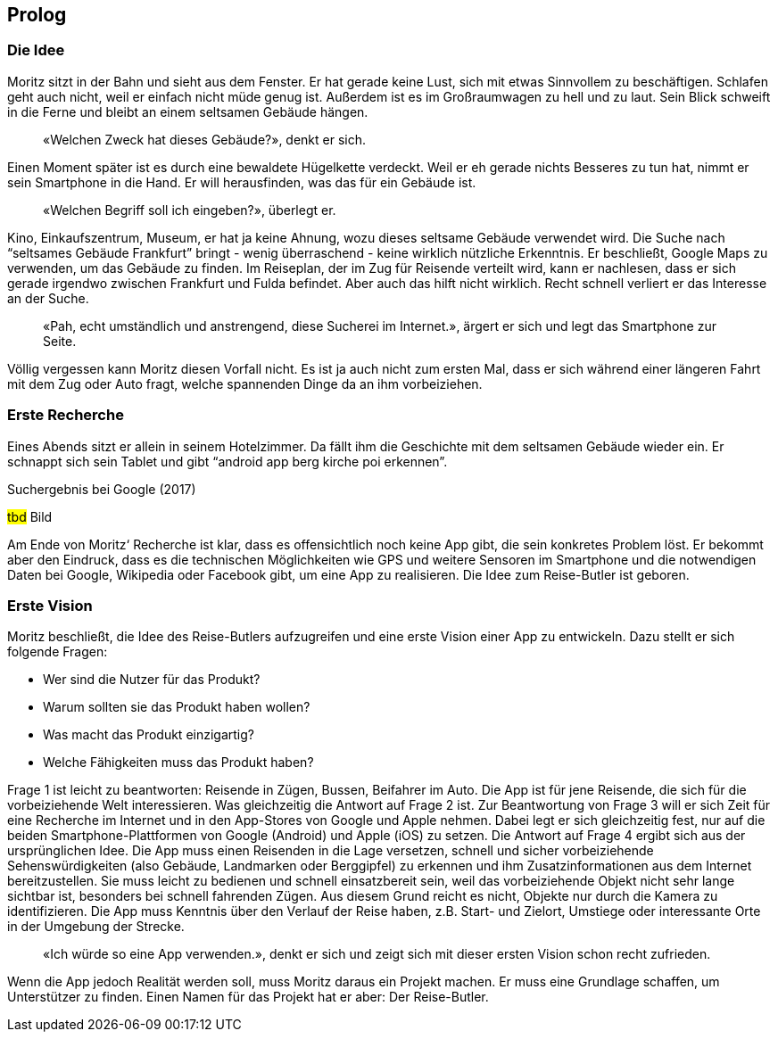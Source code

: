 :imagesdir: ..
[preface]
== Prolog

=== Die Idee

Moritz sitzt in der Bahn und sieht aus dem Fenster.
Er hat gerade keine Lust, sich mit etwas Sinnvollem zu beschäftigen.
Schlafen geht auch nicht, weil er einfach nicht müde genug ist.
Außerdem ist es im Großraumwagen zu hell und zu laut.
Sein Blick schweift in die Ferne und bleibt an einem seltsamen Gebäude hängen.

[abstract]
«Welchen Zweck hat dieses Gebäude?», denkt er sich.

Einen Moment später ist es durch eine bewaldete Hügelkette verdeckt.
Weil er eh gerade nichts Besseres zu tun hat, nimmt er sein Smartphone in die Hand.
Er will herausfinden, was das für ein Gebäude ist.

[abstract]
«Welchen Begriff soll ich eingeben?», überlegt er.

Kino, Einkaufszentrum, Museum, er hat ja keine Ahnung, wozu dieses seltsame Gebäude verwendet wird.
Die Suche nach “seltsames Gebäude Frankfurt” bringt - wenig überraschend - keine wirklich nützliche Erkenntnis. Er beschließt, Google Maps zu verwenden, um das Gebäude zu finden.
Im Reiseplan, der im Zug für Reisende verteilt wird, kann er nachlesen, dass er sich gerade irgendwo zwischen Frankfurt und Fulda befindet.
Aber auch das hilft nicht wirklich.
Recht schnell verliert er das Interesse an der Suche.

[abstract]
«Pah, echt umständlich und anstrengend, diese Sucherei im Internet.», ärgert er sich und legt das Smartphone zur Seite.

Völlig vergessen kann Moritz diesen Vorfall nicht.
Es ist ja auch nicht zum ersten Mal, dass er sich während einer längeren Fahrt mit dem Zug oder Auto fragt, welche spannenden Dinge da an ihm vorbeiziehen.

=== Erste Recherche

Eines Abends sitzt er allein in seinem Hotelzimmer.
Da fällt ihm die Geschichte mit dem seltsamen Gebäude wieder ein.
Er schnappt sich sein Tablet und gibt “android app berg kirche poi erkennen”.
 
.Suchergebnis bei Google (2017)
#tbd# Bild

Am Ende von Moritz‘ Recherche ist klar, dass es offensichtlich noch keine App gibt, die sein konkretes Problem löst.
Er bekommt aber den Eindruck, dass es die technischen Möglichkeiten wie GPS und weitere Sensoren im Smartphone und die notwendigen Daten bei Google, Wikipedia oder Facebook gibt, um eine App zu realisieren.
Die Idee zum Reise-Butler ist geboren.

=== Erste Vision

Moritz beschließt, die Idee des Reise-Butlers aufzugreifen und eine erste Vision einer App zu entwickeln.
Dazu stellt er sich folgende Fragen:

* Wer sind die Nutzer für das Produkt?
* Warum sollten sie das Produkt haben wollen?
* Was macht das Produkt einzigartig?
* Welche Fähigkeiten muss das Produkt haben?

Frage 1 ist leicht zu beantworten: Reisende in Zügen, Bussen, Beifahrer im Auto.
Die App ist für jene Reisende, die sich für die vorbeiziehende Welt interessieren.
Was gleichzeitig die Antwort auf Frage 2 ist.
Zur Beantwortung von Frage 3 will er sich Zeit für eine Recherche im Internet und in den App-Stores von Google und Apple nehmen.
Dabei legt er sich gleichzeitig fest, nur auf die beiden Smartphone-Plattformen von Google (Android) und Apple (iOS) zu setzen.
Die Antwort auf Frage 4 ergibt sich aus der ursprünglichen Idee.
Die App muss einen Reisenden in die Lage versetzen, schnell und sicher vorbeiziehende Sehenswürdigkeiten (also Gebäude, Landmarken oder Berggipfel) zu erkennen und ihm Zusatzinformationen aus dem Internet bereitzustellen.
Sie muss leicht zu bedienen und schnell einsatzbereit sein, weil das vorbeiziehende Objekt nicht sehr lange sichtbar ist, besonders bei schnell fahrenden Zügen.
Aus diesem Grund reicht es nicht, Objekte nur durch die Kamera zu identifizieren.
Die App muss Kenntnis über den Verlauf der Reise haben, z.B. Start- und Zielort, Umstiege oder interessante Orte in der Umgebung der Strecke.

[abstract]
«Ich würde so eine App verwenden.», denkt er sich und zeigt sich mit dieser ersten Vision schon recht zufrieden.

Wenn die App jedoch Realität werden soll, muss Moritz daraus ein Projekt machen.
Er muss eine Grundlage schaffen, um Unterstützer zu finden.
Einen Namen für das Projekt hat er aber:
Der Reise-Butler.
